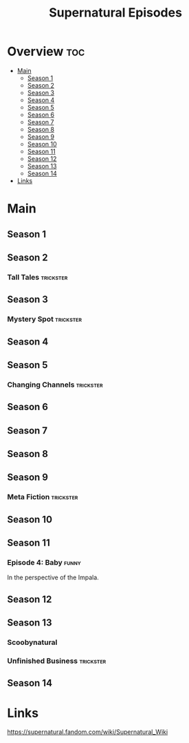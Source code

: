 #+TITLE: Supernatural Episodes

* Overview :toc:
- [[#main][Main]]
  - [[#season-1][Season 1]]
  - [[#season-2][Season 2]]
  - [[#season-3][Season 3]]
  - [[#season-4][Season 4]]
  - [[#season-5][Season 5]]
  - [[#season-6][Season 6]]
  - [[#season-7][Season 7]]
  - [[#season-8][Season 8]]
  - [[#season-9][Season 9]]
  - [[#season-10][Season 10]]
  - [[#season-11][Season 11]]
  - [[#season-12][Season 12]]
  - [[#season-13][Season 13]]
  - [[#season-14][Season 14]]
- [[#links][Links]]

* Main


** Season 1
** Season 2
*** Tall Tales                                  :trickster:
** Season 3
*** Mystery Spot                                :trickster:
** Season 4
** Season 5
*** Changing Channels                           :trickster:
** Season 6
** Season 7
** Season 8
** Season 9
*** Meta Fiction                                :trickster:
** Season 10
** Season 11
*** Episode 4: Baby                             :funny:
In the perspective of the Impala.
** Season 12
** Season 13
*** Scoobynatural
*** Unfinished Business                         :trickster:
** Season 14

* Links
https://supernatural.fandom.com/wiki/Supernatural_Wiki

